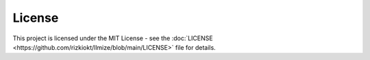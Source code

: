 License
====================

This project is licensed under the MIT License - see the :doc:`LICENSE <https://github.com/rizkiokt/llmize/blob/main/LICENSE>` file for details. 
